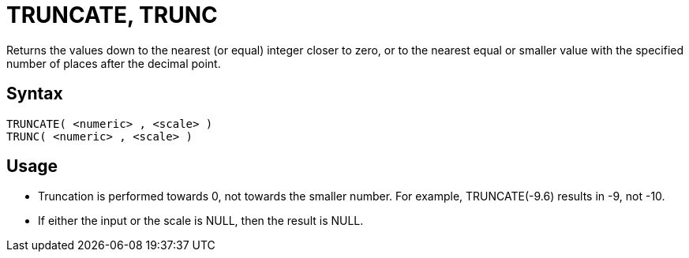 ////
Licensed to the Apache Software Foundation (ASF) under one
or more contributor license agreements.  See the NOTICE file
distributed with this work for additional information
regarding copyright ownership.  The ASF licenses this file
to you under the Apache License, Version 2.0 (the
"License"); you may not use this file except in compliance
with the License.  You may obtain a copy of the License at
  http://www.apache.org/licenses/LICENSE-2.0
Unless required by applicable law or agreed to in writing,
software distributed under the License is distributed on an
"AS IS" BASIS, WITHOUT WARRANTIES OR CONDITIONS OF ANY
KIND, either express or implied.  See the License for the
specific language governing permissions and limitations
under the License.
////
= TRUNCATE, TRUNC

Returns the values down to the nearest (or equal) integer closer to zero, or to the nearest equal or smaller value with the specified number of places after the decimal point.

== Syntax
----
TRUNCATE( <numeric> , <scale> )
TRUNC( <numeric> , <scale> )
----

== Usage

* Truncation is performed towards 0, not towards the smaller number. For example, TRUNCATE(-9.6) results in -9, not -10.
* If either the input or the scale is NULL, then the result is NULL.